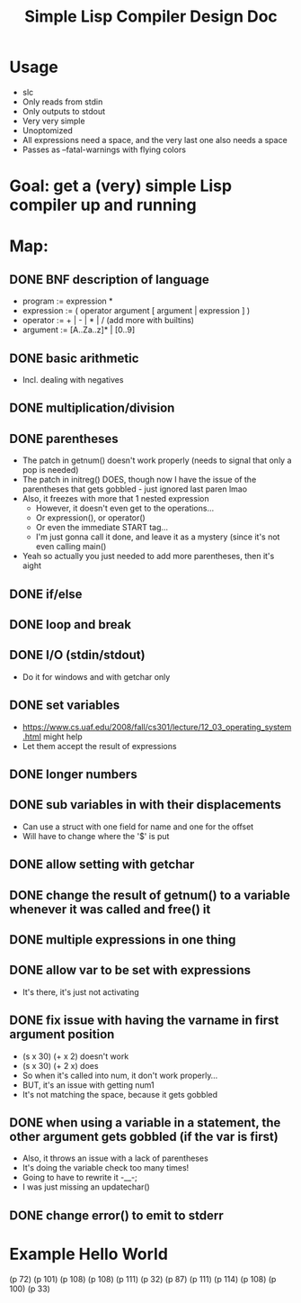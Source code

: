 #+TITLE: Simple Lisp Compiler Design Doc

* Usage
- slc
- Only reads from stdin
- Only outputs to stdout
- Very very simple
- Unoptomized
- All expressions need a space, and the very last one also needs a space
- Passes as --fatal-warnings with flying colors

* Goal: get a (very) simple Lisp compiler up and running

* Map:
** DONE BNF description of language
- program := expression * 
- expression := ( operator argument [ argument | expression ] )
- operator := + | - | * | / (add more with builtins)
- argument := [A..Za..z]* | [0..9]
** DONE basic arithmetic
- Incl. dealing with negatives
** DONE multiplication/division
** DONE parentheses
- The patch in getnum() doesn't work properly (needs to signal that only a pop is needed)
- The patch in initreg() DOES, though now I have the issue of the parentheses that gets
  gobbled - just ignored last paren lmao
- Also, it freezes with more that 1 nested expression
  - However, it doesn't even get to the operations...
  - Or expression(), or operator()
  - Or even the immediate START tag...
  - I'm just gonna call it done, and leave it as a mystery (since it's not even calling
    main()
- Yeah so actually you just needed to add more parentheses, then it's aight
** DONE if/else
** DONE loop and break
** DONE I/O (stdin/stdout)
- Do it for windows and with getchar only
** DONE set variables
- https://www.cs.uaf.edu/2008/fall/cs301/lecture/12_03_operating_system.html might
  help
- Let them accept the result of expressions
** DONE longer numbers
** DONE sub variables in with their displacements
- Can use a struct with one field for name and one for the offset
- Will have to change where the '$' is put
** DONE allow setting with getchar
** DONE change the result of getnum() to a variable whenever it was called and free() it
** DONE multiple expressions in one thing
** DONE allow var to be set with expressions
- It's there, it's just not activating
** DONE fix issue with having the varname in first argument position
- (s x 30) (+ x 2) doesn't work
- (s x 30) (+ 2 x) does
- So when it's called into num, it don't work properly...
- BUT, it's an issue with getting num1
- It's not matching the space, because it gets gobbled
** DONE when using a variable in a statement, the other argument gets gobbled (if the var is first)
- Also, it throws an issue with a lack of parentheses
- It's doing the variable check too many times!
- Going to have to rewrite it -__-;
- I was just missing an updatechar() 

** DONE change error() to emit to stderr

* Example Hello World
(p 72) (p 101) (p 108) (p 108) (p 111) (p 32) (p 87) (p 111) (p 114) (p 108) (p 100) (p 33) 
